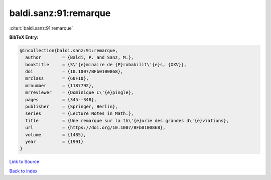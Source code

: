 baldi.sanz:91:remarque
======================

:cite:t:`baldi.sanz:91:remarque`

**BibTeX Entry:**

.. code-block:: bibtex

   @incollection{baldi.sanz:91:remarque,
     author        = {Baldi, P. and Sanz, M.},
     booktitle     = {S\'{e}minaire de {P}robabilit\'{e}s, {XXV}},
     doi           = {10.1007/BFb0100868},
     mrclass       = {60F10},
     mrnumber      = {1187792},
     mrreviewer    = {Dominique L\'{e}pingle},
     pages         = {345--348},
     publisher     = {Springer, Berlin},
     series        = {Lecture Notes in Math.},
     title         = {Une remarque sur la th\'{e}orie des grandes d\'{e}viations},
     url           = {https://doi.org/10.1007/BFb0100868},
     volume        = {1485},
     year          = {1991}
   }

`Link to Source <https://doi.org/10.1007/BFb0100868},>`_


`Back to index <../By-Cite-Keys.html>`_
